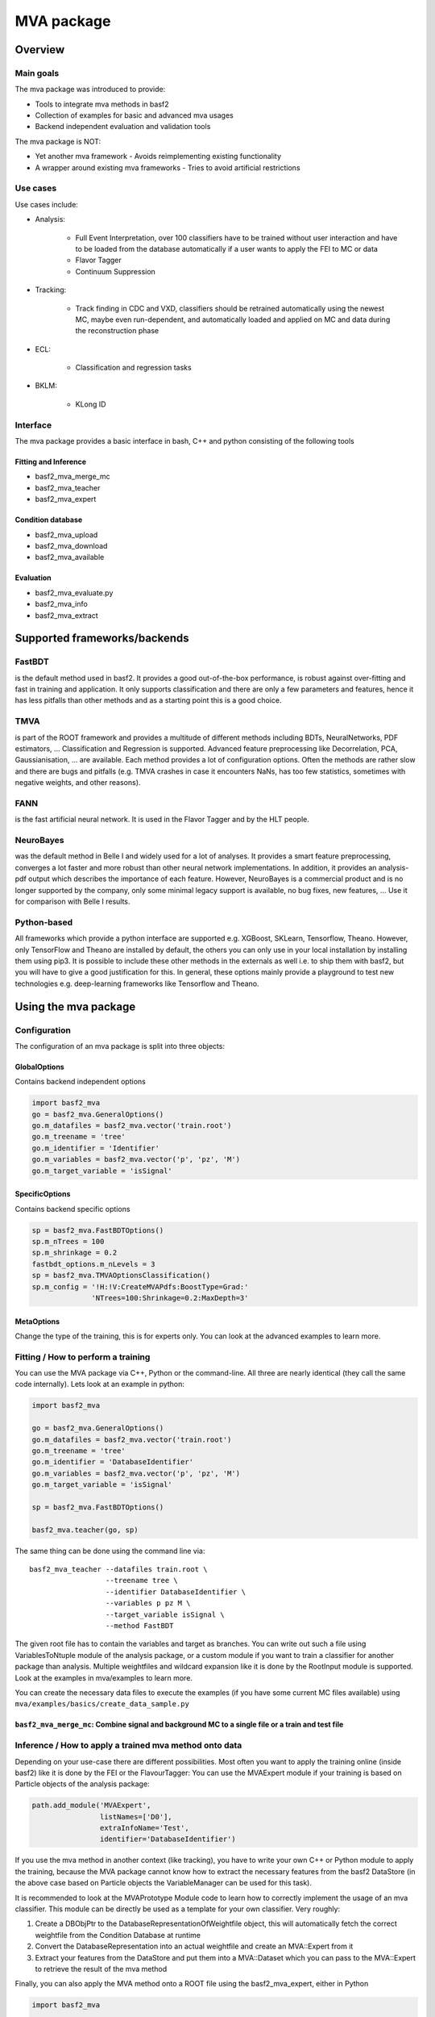 .. _mva:

MVA package
===========

Overview
--------

.. _overview_mva_package:

.. figure:: figs/overview_mva_package.png

Main goals
^^^^^^^^^^

The mva package was introduced to provide:

- Tools to integrate mva methods in basf2
- Collection of examples for basic and advanced mva usages
- Backend independent evaluation and validation tools

The mva package is NOT:

- Yet another mva framework - Avoids reimplementing existing functionality
- A wrapper around existing mva frameworks - Tries to avoid artificial restrictions

Use cases
^^^^^^^^^

Use cases include:

- Analysis:

    - Full Event Interpretation, over 100 classifiers have to be trained without user interaction and have to be loaded from the database automatically if a user wants to apply the FEI to MC or data
    - Flavor Tagger
    - Continuum Suppression

- Tracking:

    - Track finding in CDC and VXD, classifiers should be retrained automatically using the newest MC, maybe even run-dependent, and automatically loaded and applied on MC and data during the reconstruction phase

- ECL:

    - Classification and regression tasks

- BKLM:

    - KLong ID

Interface
^^^^^^^^^

The mva package provides a basic interface in bash, C++ and python consisting of the following tools

Fitting and Inference
"""""""""""""""""""""

- basf2_mva_merge_mc
- basf2_mva_teacher
- basf2_mva_expert

Condition database
""""""""""""""""""

- basf2_mva_upload
- basf2_mva_download
- basf2_mva_available

Evaluation
""""""""""

- basf2_mva_evaluate.py
- basf2_mva_info
- basf2_mva_extract

Supported frameworks/backends
-----------------------------

FastBDT
^^^^^^^

is the default method used in basf2.
It provides a good out-of-the-box performance, is robust against over-fitting and fast in training and application.
It only supports classification and there are only a few parameters and features, hence it has less pitfalls than other methods and as a starting point this is a good choice.

TMVA
^^^^

is part of the ROOT framework and provides a multitude of different methods including BDTs, NeuralNetworks, PDF estimators, ... Classification and Regression is supported.
Advanced feature preprocessing like Decorrelation, PCA, Gaussianisation, ... are available.
Each method provides a lot of configuration options.
Often the methods are rather slow and there are bugs and pitfalls (e.g. TMVA crashes in case it encounters NaNs, has too few statistics, sometimes with negative weights, and other reasons).

FANN
^^^^

is the fast artificial neural network.
It is used in the Flavor Tagger and by the HLT people.

NeuroBayes
^^^^^^^^^^

was the default method in Belle I and widely used for a lot of analyses.
It provides a smart feature preprocessing, converges a lot faster and more robust than other neural network implementations.
In addition, it provides an analysis-pdf output which describes the importance of each feature.
However, NeuroBayes is a commercial product and is no longer supported by the company, only some minimal legacy support is available, no bug fixes, new features, ... Use it for comparison with Belle I results.

Python-based
^^^^^^^^^^^^

All frameworks which provide a python interface are supported e.g. XGBoost, SKLearn, Tensorflow, Theano.
However, only TensorFlow and Theano are installed by default, the others you can only use in your local installation by installing them using pip3.
It is possible to include these other methods in the externals as well i.e. to ship them with basf2, but you will have to give a good justification for this.
In general, these options mainly provide a playground to test new technologies e.g. deep-learning frameworks like Tensorflow and Theano.

Using the mva package
---------------------

Configuration
^^^^^^^^^^^^^

The configuration of an mva package is split into three objects:

GlobalOptions
"""""""""""""

Contains backend independent options

.. code-block:: python

    import basf2_mva
    go = basf2_mva.GeneralOptions()
    go.m_datafiles = basf2_mva.vector('train.root')
    go.m_treename = 'tree'
    go.m_identifier = 'Identifier'
    go.m_variables = basf2_mva.vector('p', 'pz', 'M')
    go.m_target_variable = 'isSignal'

SpecificOptions
"""""""""""""""

Contains backend specific options

.. code-block:: python

    sp = basf2_mva.FastBDTOptions()
    sp.m_nTrees = 100
    sp.m_shrinkage = 0.2
    fastbdt_options.m_nLevels = 3
    sp = basf2_mva.TMVAOptionsClassification()
    sp.m_config = '!H:!V:CreateMVAPdfs:BoostType=Grad:'
                  'NTrees=100:Shrinkage=0.2:MaxDepth=3'

MetaOptions
"""""""""""

Change the type of the training, this is for experts only.
You can look at the advanced examples to learn more.

Fitting / How to perform a training
^^^^^^^^^^^^^^^^^^^^^^^^^^^^^^^^^^

You can use the MVA package via C++, Python or the command-line.
All three are nearly identical (they call the same code internally).
Lets look at an example in python:


.. code-block:: python

    import basf2_mva

    go = basf2_mva.GeneralOptions()
    go.m_datafiles = basf2_mva.vector('train.root')
    go.m_treename = 'tree'
    go.m_identifier = 'DatabaseIdentifier'
    go.m_variables = basf2_mva.vector('p', 'pz', 'M')
    go.m_target_variable = 'isSignal'

    sp = basf2_mva.FastBDTOptions()

    basf2_mva.teacher(go, sp)

The same thing can be done using the command line via::

    basf2_mva_teacher --datafiles train.root \
                      --treename tree \
                      --identifier DatabaseIdentifier \
                      --variables p pz M \
                      --target_variable isSignal \
                      --method FastBDT

The given root file has to contain the variables and target as branches.
You can write out such a file using VariablesToNtuple module of the analysis package, or a custom module if you want to train a classifier for another package than analysis.
Multiple weightfiles and wildcard expansion like it is done by the RootInput module is supported.
Look at the examples in mva/examples to learn more.

You can create the necessary data files to execute the examples (if you have some current MC files available) using ``mva/examples/basics/create_data_sample.py``

.. _basf2_mva_merge_mc:

``basf2_mva_merge_mc``: Combine signal and background MC to a single file or a train and test file
""""""""""""""""""""""""""""""""""""""""""""""""""""""""""""""""""""""""""""""""""""""""""""""""""

.. argparse::
    :filename: mva/tools/basf2_mva_merge_mc
    :func: get_argument_parser
    :prog: basf2_mva_merge_mc
    :nodefault:
    :nogroupsections:


Inference / How to apply a trained mva method onto data
^^^^^^^^^^^^^^^^^^^^^^^^^^^^^^^^^^^^^^^^^^^^^^^^^^^^^^

Depending on your use-case there are different possibilities.
Most often you want to apply the training online (inside basf2) like it is done by the FEI or the FlavourTagger: You can use the MVAExpert module if your training is based on Particle objects of the analysis package:

.. code-block:: python

    path.add_module('MVAExpert',
                    listNames=['D0'],
                    extraInfoName='Test',
                    identifier='DatabaseIdentifier')

If you use the mva method in another context (like tracking), you have to write your own C++ or Python module to apply the training, because the MVA package cannot know how to extract the necessary features from the basf2 DataStore (in the above case based on Particle objects the VariableManager can be used for this task).

It is recommended to look at the MVAPrototype Module code to learn how to correctly implement the usage of an mva classifier.
This module can be directly be used as a template for your own classifier.
Very roughly:

1. Create a DBObjPtr to the DatabaseRepresentationOfWeightfile object, this will automatically fetch the correct weightfile from the Condition Database at runtime
2. Convert the DatabaseRepresentation into an actual weightfile and create an MVA::Expert from it
3. Extract your features from the DataStore and put them into a MVA::Dataset which you can pass to the MVA::Expert to retrieve the result of the mva method

Finally, you can also apply the MVA method onto a ROOT file using the basf2_mva_expert, either in Python

.. code-block:: python

    import basf2_mva
 
    basf2_mva.expert(basf2_mva.vector('DatabaseIdentifier'),
                     basf2_mva.vector('test.root'),
                    'tree', 'expert.root')

or in bash::

    basf2_mva_expert --identifiers DatabaseIdentifier \
                     --datafiles test.root \
                     --treename tree \
                     --outputfile expert.root

Evaluation / Validation
^^^^^^^^^^^^^^^^^^^^^^^

You can create a zip file with a LaTeX report and evaluation plots using the ``basf2_mva_evaluate.py`` tool::

    basf2_mva_evaluate.py -id DatabaseIdentifier \
                          -train train.root \
                          -data test.root \
                          -o validation.zip


The LaTeX file can also be compiled directly to PDF by passing the ``-c`` command line argument.                          
If this fails, you can transfer the ``.zip`` archive to a working LaTeX environment, unpack it there and compile 
the ``latex.tex`` with ``pdflatex`` there.

Some example plots included in the resulting PDF are:

.. _correlation:

.. figure:: figs/correlation.png

  The correlation and importance of the features used in the training

.. _invariant_mass:

.. figure:: figs/invariant_mass.png

  The distribution of the features for signal and background with uncertainties

.. _comparison:

.. figure:: figs/comparison.png

  The Receiver Operating Characteristic of several classifiers

.. _splot_combined_boosted:

.. figure:: figs/splot_combined_boosted.png

  The distribution of the classifier output on training and independent test data


How to upload/download the training into the database
-----------------------------------------------------
If you don't put a suffix onto the weightfile name, the weightfile is automatically stored in your local database under the given name.
If the files ends on ``.root`` it is stored on your hard-disk.
You can upload (download) weightfiles to (from) the database using ``basf2_mva_upload`` (``basf2_mva_download``) via the shell or ``basf2_mva.upload`` (``basf2_mva.download``) via Python.
Usually new weightfiles are stored in your local database, to make the weightfiles available to all people you have to upload them to the global database, this functionality is not provided by the mva package, but by the framework itself (so if something fails here you have to talk to the database people).
Use the ``b2conditionsdb`` upload command to upload your current local database to the global database.
See :ref:`b2conditionsdb` for details.

Examples
--------

A major goal of the mva package is to provide examples for basic and advanced usages of multivariate methods.
You can find these examples in ``mva/examples``.
There are different sub-directories:

- ``mva/examples/basics`` – basic usage of the mva package: ``basf2_mva_teacher``, ``basf2_mva_expert``, ``basf2_mva_upload``, ``basf2_mva_download``, ...
- ``mva/examples/advanced`` – advanced usages of mva: hyper-parameter optimization, sPlot, using different classifiers
- ``mva/examples/python`` – how to use arbitrary mva frameworks with a python interface
- ``mva/examples/orthogonal_discriminators`` – create orthongonal discriminators with ugBoost or adversary networks
- ``mva/examples/<backend>`` – backend specific examples e.g. for tmva and tensorflow

Contributions
-------------

The `MVA/ML subgroup <https://confluence.desy.de/pages/viewpage.action?pageId=104035532>`_ is the place to go for getting involved in MVA-related projects.
If you want to contribute your are welcome to do so by creating a pull request or initiating your own project.

You can add examples if you have interesting applications of MVA, or you can add plots to the ``basf2_mva_evaluation.py`` script.

Python-based frameworks
-----------------------

You can use arbitrary mva frameworks which have a Python interface.
There is a good description how to do this in ``mva/examples/python/how_to_use_arbitrary_methods.py``

In short, there are several hook functions which are called by the 'Python' backend of the mva package.
There are sensible defaults for these hook functions implemented for many frameworks like tensorflow, theano, sklearn, hep_ml (see ``mva/scripts/basf2_mva_python_interface/``).
However, you can override these hook functions and ultimately have full control:

During the fitting phase the following happens:

the total number of events, features and spectators, and a user-defined configuration string is passed to get_model returning a state-object, which represents the statistical model of the method in memory and is passed to all subsequent calls;
a validation dataset is passed to begin_fit, which can be used during the fitting to monitor the performance;
the training dataset is streamed to partial_fit, which may be called several times if the underlying method is capable to perform out-of-core fitting;
finally end_fit is called returning a serializable object, which is stored together with the user-defined Python file in the Conditions Database, and can be used later to load the fitted method during the inference-phase. 
During the inference-phase:

the user-defined Python file is loaded into the Python interpreter and the serialized object is passed to load returning the state-object, which represents the statistical model of the method in memory;
the state-object and a dataset is passed to apply returning the response of the statistical model, usually either the signal-probability (classification) or an estimated value (regression).
It should also be noted, that your full steering file you pass to the Python backend of the mva package will be included in the weightfile, and injected into the basf2 python environment during the creation of the MVA::Expert. So if you rely on external classes or functions you can include them in your file.



Backward Compatibility
----------------------

Variable Name changed in the analysis package
^^^^^^^^^^^^^^^^^^^^^^^^^^^^^^^^^^^^^^^^^^^^^

If a variable name changed in the analysis package which you used in your training, you cannot apply the training anymore because the mva package won't find the variable in the VariableManager and you will end up with a segmentation fault.

There are two possible solutions:

Either you add an alias in your steering file to re-introduce the variable using an alias. This only works if you call the expert from python.

.. code-block:: python

    from variables import variables as v
    v.addAlias('OldName', 'NewName')

Or you change the name of the variable in the weightfile.
For this you have to save your weightfile in the .xml format

E.g. with ``basf2_mva_download`` if you saved it in the database (or ``basf2_mva_upload`` followed by download if you saved it in root previously).

Afterwards you can open the .xml file in a text-editor and change the variable name by hand.
Finally you can use ``basf2_mva_upload`` again to add the weightfile to your local database again.

Reading List
------------

This section is probably definitely outdated, better to see the `HEP-ML-Resources <https://github.com/iml-wg/HEP-ML-Resources>`_ github page instead.

In this section we collect interesting books and papers for the different algorithms and methods which can be used by Belle II.

Most of the mentioned techniques below have an example in the mva package under ``mva/examples``

General Machine Learning 
^^^^^^^^^^^^^^^^^^^^^^^^^

- Christopher M. Bishop. `Pattern Recognition and Machine Learning <http://dx.doi.org/10.1117/1.2819119>`_
- Trevor Hastie, Robert Tibshirani, and Jerome Friedman. `The Elements of Statistical Learning. <http://dx.doi.org/10.1007/978-0-387-84858-7>`_
- J. Han, M. Kamber, J. Pei. `Data Mining: Concepts and Techniques <https://doi.org/10.1145/565117.565130>`_

Focused on HEP
^^^^^^^^^^^^^^

- O. Behnke, K. Kröninger, G. Scott, T. Schörner-Sadenius. `Data Analysis in High Energy Physics: A Practical Guide to Statistical Methods <http://doi.org/10.1002/9783527653416>`_

Boosted Decision Trees
^^^^^^^^^^^^^^^^^^^^^^

Boosted decision trees are the working horse of classification / regression in HEP.
They have a good out-of-the-box performance, are reasonable fast, and robust

Original papers
"""""""""""""""

- Jerome H. Friedman. „Stochastic gradient boosting“ `<http://statweb.stanford.edu/~jhf/ftp/stobst.pdf>`_
- Jerome H. Friedman. „Greedy Function Approximation: A Gradient Boosting Machine“ `<http://statweb.stanford.edu/~jhf/ftp/trebst.pdf>`_

uGBoost
^^^^^^^

Boosting to uniformity allows to enforce a uniform selection efficiency of the classifier for a certain variable to leave it untouched for a fit

- Justin Stevens, Mike Williams 'uBoost: A boosting method for producing uniform selection efficiencies from multivariate classifiers' `<https://arxiv.org/abs/1305.7248>`_
- Alex Rogozhnikov et al. „New approaches for boosting to uniformity“. `<http://iopscience.iop.org/article/10.1088/1748-0221/10/03/T03002/meta>`_

Deep Learning (Neural Networks)
^^^^^^^^^^^^^^^^^^^^^^^^^^^^^^^

Deep Learning is the current revolution ongoing in the field of machine learning. Everything from self-driving cars, speech recognition and playing Go can be accomplished using Deep Learning. There is a lot of research going on in HEP, how to take advantage of Deep Learning in our analysis. 

Standard textbook
"""""""""""""""""

- I. Goodfellow, Y. Bengio, A. Courville. Deep Learning (Adaptive Computation and Machine Learning) available online `<http://www.deeplearningbook.org/>`_

First paper on usage in HEP (to my knowledge)
"""""""""""""""""""""""""""""""""""""""""""""

- Pierre Baldi, Peter Sadowski, and Daniel Whiteson. „Searching for Exotic Particles in High-Energy Physics with Deep Learning“ `<https://arxiv.org/abs/1402.4735>`_

Why does Deep Learning work?
""""""""""""""""""""""""""""

- Henry W. Lin, Max Tegmark, and David Rolnick. Why does deep and cheap learning work so well? `<https://arxiv.org/abs/1608.08225>`_

Famous papers by the founding fathers of Deep Learning
""""""""""""""""""""""""""""""""""""""""""""""""""""""

- Yann Lecun, Yoshua Bengio, and Geoffrey Hinton. „Deep learning“. `<https://www.cs.toronto.edu/~hinton/absps/NatureDeepReview.pdf>`_
- Yoshua Bengio, Aaron C. Courville, and Pascal Vincent. „Unsupervised Feature Learning and Deep Learning: A Review and New Perspectives“. `<https://arxiv.org/abs/1206.5538>`_

Adversarial Networks
""""""""""""""""""""""

Adversarial networks allow to prevent that a neural networks uses a certain information in its prediction

- Gilles Louppe, Michael Kagan, and Kyle Cranmer. „Learning to Pivot with Adversarial Networks“. `<https://arxiv.org/abs/1611.01046>`_

Hyperparameter Optimization
^^^^^^^^^^^^^^^^^^^^^^^^^^^

All multivariate methods have hyper-parameters, so some parameters which influence the performance of the algorithm and have to be set by the user.
It is common to automatically optimize these hyper-parmaeters using different optimization algorithms.
There are four different approaches: grid-search, random-search, gradient, bayesian

Random search
"""""""""""""

- James Bergstra and Yoshua Bengio. „Random Search for Hyper-parameter Optimization“ `<http://www.jmlr.org/papers/volume13/bergstra12a/bergstra12a.pdf>`_

Gradient-based
""""""""""""""

- Dougal Maclaurin, David Duvenaud, and Ryan Adams. „Gradient-based Hyperparameter Optimization through Reversible Learning“. `<http://jmlr.org/proceedings/papers/v37/maclaurin15.pdf>`_

Bayesian
""""""""

- Jasper Snoek, Hugo Larochelle, and Ryan P Adams. „Practical Bayesian Optimization of Machine Learning Algorithms“.  `<http://papers.nips.cc/paper/4522-practical-bayesian-optimization-of-machine-learning-algorithms.pdf>`_

sPlot
^^^^^

With sPlot you can train a classifier directly on data, other similar methods are: side-band substration and training data vs mc, both are described in the second paper below

- Muriel Pivk and Francois R. Le Diberder. „SPlot: A Statistical tool to unfold data distributions“. `<https://arxiv.org/abs/physics/0402083>`_
- D. Martschei, M. Feindt, S. Honc, and J. Wagner-Kuhr. „Advanced event reweighting using multivariate analysis“. `<http://iopscience.iop.org/article/10.1088/1742-6596/368/1/012028>`_

Machine Learning Frameworks
^^^^^^^^^^^^^^^^^^^^^^^^^^^

Websites and papers for the frameworks which are supported by the mva package

* FastBDT

  * `<https://github.com/thomaskeck/FastBDT>`_
  * Thomas Keck. "FastBDT: A speed-optimized and cache-friendly implementation of stochastic gradient-boosted decision trees for multivariate classification". `<http://arxiv.org/abs/1609.06119.>`_

* TMVA

  * `<http://tmva.sourceforge.net/>`_
  * Andreas Hoecker et al. „TMVA: Toolkit for Multivariate Data Analysis“. `<https://arxiv.org/abs/physics/0703039>`_

* FANN

  * S. Nissen. Implementation of a Fast Artificial Neural Network Library (fann). `<http://fann.sourceforge.net/fann.pdf>`_

* SKLearn

  * Website `<http://scikit-learn.org/>`_
  * F. Pedregosa et al. "Scikit-learn: Machine Learning in Python". `<http://www.jmlr.org/papers/volume12/pedregosa11a/pedregosa11a.pdf>`_

* hep_ml

  * Website `<https://arogozhnikov.github.io/hep_ml/>`_

* XGBoost

  * Website `<https://xgboost.readthedocs.io/en/latest/>`_
  * Tianqi Chen and Carlos Guestrin. "XGBoost: A Scalable Tree Boosting System". `<https://arxiv.org/abs/1603.02754>`_

* Tensorflow

  * Website `<https://www.tensorflow.org/>`_
  * Martin Abadi et al. "TensorFlow: A system for large-scale machine learning" `<https://arxiv.org/abs/1605.08695>`_

* Theano

  * Website `<http://deeplearning.net/software/theano/>`_
  * Rami Al-Rfou et al. "Theano: A Python framework for fast computation of mathematical expressions" `<https://arxiv.org/abs/1605.02688>`_

* NeuroBayes

  * M. Feindt and U. Kerzel. "The NeuroBayes neural network package" `<http://www-ekp.physik.uni-karlsruhe.de/~feindt/acat05-neurobayes>`_


Meetings
^^^^^^^^

There are regular meetings at the inter experimental LHC machine learning (IML) working group, which you can join 

`<https://iml.web.cern.ch/>`_
